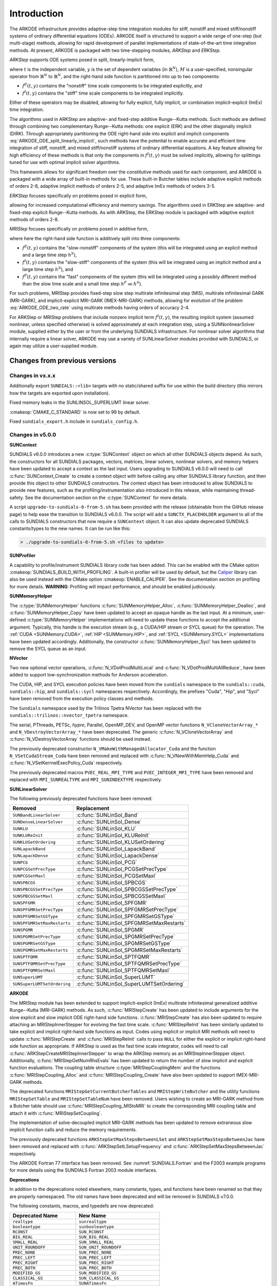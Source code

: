 .. ----------------------------------------------------------------
   Programmer(s): Daniel R. Reynolds @ SMU
   ----------------------------------------------------------------
   SUNDIALS Copyright Start
   Copyright (c) 2002-2021, Lawrence Livermore National Security
   and Southern Methodist University.
   All rights reserved.

   See the top-level LICENSE and NOTICE files for details.

   SPDX-License-Identifier: BSD-3-Clause
   SUNDIALS Copyright End
   ----------------------------------------------------------------

.. _ARKODE.Introduction:

************
Introduction
************

The ARKODE infrastructure provides adaptive-step time integration
modules for stiff, nonstiff and mixed stiff/nonstiff systems of
ordinary differential equations (ODEs).  ARKODE itself is structured
to support a wide range of one-step (but multi-stage) methods,
allowing for rapid development of parallel implementations of
state-of-the-art time integration methods.  At present, ARKODE is
packaged with two time-stepping modules, *ARKStep* and *ERKStep*.


*ARKStep* supports ODE systems posed in split, linearly-implicit form,

.. math::
   M(t)\, \dot{y} = f^E(t,y) + f^I(t,y),  \qquad y(t_0) = y_0,
   :label: ARKODE_ODE_split_linearly_implicit

where :math:`t` is the independent variable, :math:`y` is the set of
dependent variables (in :math:`\mathbb{R}^N`), :math:`M` is a
user-specified, nonsingular operator from :math:`\mathbb{R}^N` to
:math:`\mathbb{R}^N`, and the right-hand side function is partitioned
into up to two components:

- :math:`f^E(t,y)` contains the "nonstiff" time scale components to be
  integrated explicitly, and
- :math:`f^I(t,y)`  contains the "stiff" time scale components to be
  integrated implicitly.

Either of these operators may be disabled, allowing for fully
explicit, fully implicit, or combination implicit-explicit (ImEx) time
integration.

The algorithms used in ARKStep are adaptive- and fixed-step additive
Runge--Kutta methods. Such methods are defined through combining two
complementary Runge--Kutta methods: one explicit (ERK) and the other
diagonally implicit (DIRK).  Through appropriately partitioning the
ODE right-hand side into explicit and implicit components
:eq:`ARKODE_ODE_split_linearly_implicit`, such methods have the potential to
enable accurate and efficient time integration of stiff, nonstiff, and
mixed stiff/nonstiff systems of ordinary differential equations.  A
key feature allowing for high efficiency of these methods is that only
the components in :math:`f^I(t,y)` must be solved implicitly, allowing
for splittings tuned for use with optimal implicit solver algorithms.

This framework allows for significant freedom over the constitutive
methods used for each component, and ARKODE is packaged with a wide
array of built-in methods for use.  These built-in Butcher tables
include adaptive explicit methods of orders 2-8, adaptive implicit
methods of orders 2-5, and adaptive ImEx methods of orders 3-5.


*ERKStep* focuses specifically on problems posed in explicit form,

.. math::
   \dot{y} = f(t,y),  \qquad y(t_0) = y_0.
   :label: ARKODE_ODE_explicit

allowing for increased computational efficiency and memory savings.
The algorithms used in ERKStep are adaptive- and fixed-step explicit
Runge--Kutta methods.   As with ARKStep, the ERKStep module is packaged
with adaptive explicit methods of orders 2-8.


*MRIStep* focuses specifically on problems posed in additive form,

.. math::
   \dot{y} = f^E(t,y) + f^I(t,y) + f^F(t,y), \qquad y(t_0) = y_0.
   :label: ARKODE_ODE_two_rate

where here the right-hand side function is additively split into three
components:

* :math:`f^E(t,y)` contains the "slow-nonstiff" components of the system
  (this will be integrated using an explicit method and a large time step
  :math:`h^S`),

* :math:`f^I(t,y)` contains the "slow-stiff" components of the system
  (this will be integrated using an implicit method and a large time step
  :math:`h^S`), and

* :math:`f^F(t,y)` contains the "fast" components of the system (this will be
  integrated using a possibly different method than the slow time scale and a
  small time step :math:`h^F \ll h^S`).

For such problems, MRIStep provides fixed-step slow step multirate infinitesimal
step (MIS), multirate infinitesimal GARK (MRI-GARK), and implicit-explicit
MRI-GARK (IMEX-MRI-GARK) methods, allowing for evolution of the problem
:eq:`ARKODE_ODE_two_rate` using multirate methods having orders of accuracy 2-4.

For ARKStep or MRIStep problems that include nonzero implicit term
:math:`f^I(t,y)`, the resulting implicit system (assumed nonlinear, unless
specified otherwise) is solved approximately at each integration step, using a
SUNNonlinearSolver module, supplied either by the user or from the underlying
SUNDIALS infrastructure.  For nonlinear solver algorithms that internally
require a linear solver, ARKODE may use a variety of SUNLinearSolver modules
provided with SUNDIALS, or again may utilize a user-supplied module.



Changes from previous versions
==============================

Changes in vx.x.x
-----------------

Additionally export ``SUNDIALS::<lib>`` targets with no static/shared suffix for
use within the build directory (this mirrors how the targets are exported upon
installation).

Fixed memory leaks in the SUNLINSOL_SUPERLUMT linear solver.

:cmakeop:`CMAKE_C_STANDARD` is now set to 99 by default.

Fixed ``sundials_export.h`` include in ``sundials_config.h``.

Changes in v5.0.0
-----------------

**SUNContext**

SUNDIALS v6.0.0 introduces a new :c:type:`SUNContext` object on which all other
SUNDIALS objects depend. As such, the constructors for all SUNDIALS packages,
vectors, matrices, linear solvers, nonlinear solvers, and memory helpers have
been updated to accept a context as the last input. Users upgrading to SUNDIALS
v6.0.0 will need to call :c:func:`SUNContext_Create` to create a context object
with before calling any other SUNDIALS library function, and then provide this
object to other SUNDIALS constructors. The context object has been introduced to
allow SUNDIALS to provide new features, such as the profiling/instrumentation
also introduced in this release, while maintaining thread-safety. See the
documentation section on the :c:type:`SUNContext` for more details.

A script ``upgrade-to-sundials-6-from-5.sh`` has been provided with the release
(obtainable from the GitHub release page) to help ease the transition to
SUNDIALS v6.0.0. The script will add a ``SUNCTX_PLACEHOLDER`` argument to all of
the calls to SUNDIALS constructors that now require a ``SUNContext`` object. It
can also update deprecated SUNDIALS constants/types to the new names. It can be
run like this:

.. code-block::

   > ./upgrade-to-sundials-6-from-5.sh <files to update>

**SUNProfiler**

A capability to profile/instrument SUNDIALS library code has been added. This
can be enabled with the CMake option :cmakeop:`SUNDIALS_BUILD_WITH_PROFILING`. A
built-in profiler will be used by default, but the `Caliper
<https://github.com/LLNL/Caliper>`_ library can also be used instead with the
CMake option :cmakeop:`ENABLE_CALIPER`. See the documentation section on
profiling for more details.  **WARNING**: Profiling will impact performance, and
should be enabled judiciously.

**SUNMemoryHelper**

The :c:type:`SUNMemoryHelper` functions :c:func:`SUNMemoryHelper_Alloc`,
:c:func:`SUNMemoryHelper_Dealloc`, and :c:func:`SUNMemoryHelper_Copy` have been
updated to accept an opaque handle as the last input. At a minimum, user-defined
:c:type:`SUNMemoryHelper` implementations will need to update these functions to
accept the additional argument. Typically, this handle is the execution stream
(e.g., a CUDA/HIP stream or SYCL queue) for the operation. The :ref:`CUDA
<SUNMemory.CUDA>`, :ref:`HIP <SUNMemory.HIP>`, and :ref:`SYCL <SUNMemory.SYCL>`
implementations have been updated accordingly. Additionally, the constructor
:c:func:`SUNMemoryHelper_Sycl` has been updated to remove the SYCL queue as an
input.

**NVector**

Two new optional vector operations, :c:func:`N_VDotProdMultiLocal` and
:c:func:`N_VDotProdMultiAllReduce`, have been added to support
low-synchronization methods for Anderson acceleration.

The CUDA, HIP, and SYCL execution policies have been moved from the ``sundials``
namespace to the ``sundials::cuda``, ``sundials::hip``, and ``sundials::sycl``
namespaces respectively. Accordingly, the prefixes "Cuda", "Hip", and "Sycl"
have been removed from the execution policy classes and methods.

The ``Sundials`` namespace used by the Trilinos Tpetra NVector has been replaced
with the ``sundials::trilinos::nvector_tpetra`` namespace.

The serial, PThreads, PETSc, *hypre*, Parallel, OpenMP_DEV, and OpenMP vector
functions ``N_VCloneVectorArray_*`` and ``N_VDestroyVectorArray_*`` have been
deprecated. The generic :c:func:`N_VCloneVectorArray` and
:c:func:`N_VDestroyVectorArray` functions should be used instead.

The previously deprecated constructor ``N_VMakeWithManagedAllocator_Cuda`` and
the function ``N_VSetCudaStream_Cuda`` have been removed and replaced with
:c:func:`N_VNewWithMemHelp_Cuda` and :c:func:`N_VSetKerrnelExecPolicy_Cuda`
respectively.

The previously deprecated macros ``PVEC_REAL_MPI_TYPE`` and
``PVEC_INTEGER_MPI_TYPE`` have been removed and replaced with
``MPI_SUNREALTYPE`` and ``MPI_SUNINDEXTYPE`` respectively.

**SUNLinearSolver**

The following previously deprecated functions have been removed:

+-----------------------------+------------------------------------------+
| Removed                     | Replacement                              |
+=============================+==========================================+
| ``SUNBandLinearSolver``     | :c:func:`SUNLinSol_Band`                 |
+-----------------------------+------------------------------------------+
| ``SUNDenseLinearSolver``    | :c:func:`SUNLinSol_Dense`                |
+-----------------------------+------------------------------------------+
| ``SUNKLU``                  | :c:func:`SUNLinSol_KLU`                  |
+-----------------------------+------------------------------------------+
| ``SUNKLUReInit``            | :c:func:`SUNLinSol_KLUReInit`            |
+-----------------------------+------------------------------------------+
| ``SUNKLUSetOrdering``       | :c:func:`SUNLinSol_KLUSetOrdering`       |
+-----------------------------+------------------------------------------+
| ``SUNLapackBand``           | :c:func:`SUNLinSol_LapackBand`           |
+-----------------------------+------------------------------------------+
| ``SUNLapackDense``          | :c:func:`SUNLinSol_LapackDense`          |
+-----------------------------+------------------------------------------+
| ``SUNPCG``                  | :c:func:`SUNLinSol_PCG`                  |
+-----------------------------+------------------------------------------+
| ``SUNPCGSetPrecType``       | :c:func:`SUNLinSol_PCGSetPrecType`       |
+-----------------------------+------------------------------------------+
| ``SUNPCGSetMaxl``           | :c:func:`SUNLinSol_PCGSetMaxl`           |
+-----------------------------+------------------------------------------+
| ``SUNSPBCGS``               | :c:func:`SUNLinSol_SPBCGS`               |
+-----------------------------+------------------------------------------+
| ``SUNSPBCGSSetPrecType``    | :c:func:`SUNLinSol_SPBCGSSetPrecType`    |
+-----------------------------+------------------------------------------+
| ``SUNSPBCGSSetMaxl``        | :c:func:`SUNLinSol_SPBCGSSetMaxl`        |
+-----------------------------+------------------------------------------+
| ``SUNSPFGMR``               | :c:func:`SUNLinSol_SPFGMR`               |
+-----------------------------+------------------------------------------+
| ``SUNSPFGMRSetPrecType``    | :c:func:`SUNLinSol_SPFGMRSetPrecType`    |
+-----------------------------+------------------------------------------+
| ``SUNSPFGMRSetGSType``      | :c:func:`SUNLinSol_SPFGMRSetGSType`      |
+-----------------------------+------------------------------------------+
| ``SUNSPFGMRSetMaxRestarts`` | :c:func:`SUNLinSol_SPFGMRSetMaxRestarts` |
+-----------------------------+------------------------------------------+
| ``SUNSPGMR``                | :c:func:`SUNLinSol_SPGMR`                |
+-----------------------------+------------------------------------------+
| ``SUNSPGMRSetPrecType``     | :c:func:`SUNLinSol_SPGMRSetPrecType`     |
+-----------------------------+------------------------------------------+
| ``SUNSPGMRSetGSType``       | :c:func:`SUNLinSol_SPGMRSetGSType`       |
+-----------------------------+------------------------------------------+
| ``SUNSPGMRSetMaxRestarts``  | :c:func:`SUNLinSol_SPGMRSetMaxRestarts`  |
+-----------------------------+------------------------------------------+
| ``SUNSPTFQMR``              | :c:func:`SUNLinSol_SPTFQMR`              |
+-----------------------------+------------------------------------------+
| ``SUNSPTFQMRSetPrecType``   | :c:func:`SUNLinSol_SPTFQMRSetPrecType`   |
+-----------------------------+------------------------------------------+
| ``SUNSPTFQMRSetMaxl``       | :c:func:`SUNLinSol_SPTFQMRSetMaxl`       |
+-----------------------------+------------------------------------------+
| ``SUNSuperLUMT``            | :c:func:`SUNLinSol_SuperLUMT`            |
+-----------------------------+------------------------------------------+
| ``SUNSuperLUMTSetOrdering`` | :c:func:`SUNLinSol_SuperLUMTSetOrdering` |
+-----------------------------+------------------------------------------+

**ARKODE**

The MRIStep module has been extended to support implicit-explicit (ImEx)
multirate infinitesimal generalized additive Runge--Kutta (MRI-GARK) methods. As
such, :c:func:`MRIStepCreate` has been updated to include arguments for the slow
explicit and slow implicit ODE right-hand side functions.
:c:func:`MRIStepCreate` has also been updated to require attaching an
MRIStepInnerStepper for evolving the fast time scale. :c:func:`MRIStepReInit`
has been similarly updated to take explicit and implicit right-hand side
functions as input. Codes using explicit or implicit MRI methods will need to
update :c:func:`MRIStepCreate` and :c:func:`MRIStepReInit` calls to pass
``NULL`` for either the explicit or implicit right-hand side function as
appropriate. If ARKStep is used as the fast time scale integrator, codes will
need to call :c:func:`ARKStepCreateMRIStepInnerStepper` to wrap the ARKStep
memory as an MRIStepInnerStepper object. Additionally,
:c:func:`MRIStepGetNumRhsEvals` has been updated to return the number of slow
implicit and explicit function evaluations. The coupling table structure
:c:type:`MRIStepCouplingMem` and the functions :c:func:`MRIStepCoupling_Alloc`
and :c:func:`MRIStepCoupling_Create` have also been updated to support
IMEX-MRI-GARK methods.

The deprecated functions ``MRIStepGetCurrentButcherTables`` and
``MRIStepWriteButcher`` and the utility functions ``MRIStepSetTable`` and
``MRIStepSetTableNum`` have been removed. Users wishing to create an MRI-GARK
method from a Butcher table should use :c:func:`MRIStepCoupling_MIStoMRI` to
create the corresponding MRI coupling table and attach it with
:c:func:`MRIStepSetCoupling`.

The implementation of solve-decoupled implicit MRI-GARK methods has been updated
to remove extraneous slow implicit function calls and reduce the memory
requirements.

The previously deprecated functions ``ARKStepSetMaxStepsBetweenLSet`` and
``ARKStepSetMaxStepsBetweenJac`` have been removed and replaced with
:c:func:`ARKStepSetLSetupFrequency` and :c:func:`ARKStepSetMaxStepsBetweenJac`
respectively.

The ARKODE Fortran 77 interface has been removed. See :numref:`SUNDIALS.Fortran`
and the F2003 example programs for more details using the SUNDIALS Fortran 2003
module interfaces.

**Deprecations**

In addition to the deprecations noted elsewhere, many constants, types, and
functions have been renamed so that they are properly namespaced. The old names
have been deprecated and will be removed in SUNDIALS v7.0.0.

The following constants, macros, and typedefs are now deprecated:

+------------------------------+-------------------------------------+
| Deprecated Name              | New Name                            |
+==============================+=====================================+
| ``realtype``                 | ``sunrealtype``                     |
+------------------------------+-------------------------------------+
| ``booleantype``              | ``sunbooleantype``                  |
+------------------------------+-------------------------------------+
| ``RCONST``                   | ``SUN_RCONST``                      |
+------------------------------+-------------------------------------+
| ``BIG_REAL``                 | ``SUN_BIG_REAL``                    |
+------------------------------+-------------------------------------+
| ``SMALL_REAL``               | ``SUN_SMALL_REAL``                  |
+------------------------------+-------------------------------------+
| ``UNIT_ROUNDOFF``            | ``SUN_UNIT_ROUNDOFF``               |
+------------------------------+-------------------------------------+
| ``PREC_NONE``                | ``SUN_PREC_NONE``                   |
+------------------------------+-------------------------------------+
| ``PREC_LEFT``                | ``SUN_PREC_LEFT``                   |
+------------------------------+-------------------------------------+
| ``PREC_RIGHT``               | ``SUN_PREC_RIGHT``                  |
+------------------------------+-------------------------------------+
| ``PREC_BOTH``                | ``SUN_PREC_BOTH``                   |
+------------------------------+-------------------------------------+
| ``MODIFIED_GS``              | ``SUN_MODIFIED_GS``                 |
+------------------------------+-------------------------------------+
| ``CLASSICAL_GS``             | ``SUN_CLASSICAL_GS``                |
+------------------------------+-------------------------------------+
| ``ATimesFn``                 | ``SUNATimesFn``                     |
+------------------------------+-------------------------------------+
| ``PSetupFn``                 | ``SUNPSetupFn``                     |
+------------------------------+-------------------------------------+
| ``PSolveFn``                 | ``SUNPSolveFn``                     |
+------------------------------+-------------------------------------+
| ``DlsMat``                   | ``SUNDlsMat``                       |
+------------------------------+-------------------------------------+
| ``DENSE_COL``                | ``SUNDLS_DENSE_COL``                |
+------------------------------+-------------------------------------+
| ``DENSE_ELEM``               | ``SUNDLS_DENSE_ELEM``               |
+------------------------------+-------------------------------------+
| ``BAND_COL``                 | ``SUNDLS_BAND_COL``                 |
+------------------------------+-------------------------------------+
| ``BAND_COL_ELEM``            | ``SUNDLS_BAND_COL_ELEM``            |
+------------------------------+-------------------------------------+
| ``BAND_ELEM``                | ``SUNDLS_BAND_ELEM``                |
+------------------------------+-------------------------------------+
| ``SDIRK_2_1_2``              | ``ARKODE_SDIRK_2_1_2``              |
+------------------------------+-------------------------------------+
| ``BILLINGTON_3_3_2``         | ``ARKODE_BILLINGTON_3_3_2``         |
+------------------------------+-------------------------------------+
| ``TRBDF2_3_3_2``             | ``ARKODE_TRBDF2_3_3_2``             |
+------------------------------+-------------------------------------+
| ``KVAERNO_4_2_3``            | ``ARKODE_KVAERNO_4_2_3``            |
+------------------------------+-------------------------------------+
| ``ARK324L2SA_DIRK_4_2_3``    | ``ARKODE_ARK324L2SA_DIRK_4_2_3``    |
+------------------------------+-------------------------------------+
| ``CASH_5_2_4``               | ``ARKODE_CASH_5_2_4``               |
+------------------------------+-------------------------------------+
| ``CASH_5_3_4``               | ``ARKODE_CASH_5_3_4``               |
+------------------------------+-------------------------------------+
| ``SDIRK_5_3_4``              | ``ARKODE_SDIRK_5_3_4``              |
+------------------------------+-------------------------------------+
| ``KVAERNO_5_3_4``            | ``ARKODE_KVAERNO_5_3_4``            |
+------------------------------+-------------------------------------+
| ``ARK436L2SA_DIRK_6_3_4``    | ``ARKODE_ARK436L2SA_DIRK_6_3_4``    |
+------------------------------+-------------------------------------+
| ``KVAERNO_7_4_5``            | ``ARKODE_KVAERNO_7_4_5``            |
+------------------------------+-------------------------------------+
| ``ARK548L2SA_DIRK_8_4_5``    | ``ARKODE_ARK548L2SA_DIRK_8_4_5``    |
+------------------------------+-------------------------------------+
| ``ARK437L2SA_DIRK_7_3_4``    | ``ARKODE_ARK437L2SA_DIRK_7_3_4``    |
+------------------------------+-------------------------------------+
| ``ARK548L2SAb_DIRK_8_4_5``   | ``ARKODE_ARK548L2SAb_DIRK_8_4_5``   |
+------------------------------+-------------------------------------+
| ``MIN_DIRK_NUM``             | ``ARKODE_MIN_DIRK_NUM``             |
+------------------------------+-------------------------------------+
| ``MAX_DIRK_NUM``             | ``ARKODE_MAX_DIRK_NUM``             |
+------------------------------+-------------------------------------+
| ``MIS_KW3``                  | ``ARKODE_MIS_KW3``                  |
+------------------------------+-------------------------------------+
| ``MRI_GARK_ERK33a``          | ``ARKODE_MRI_GARK_ERK33a``          |
+------------------------------+-------------------------------------+
| ``MRI_GARK_ERK45a``          | ``ARKODE_MRI_GARK_ERK45a``          |
+------------------------------+-------------------------------------+
| ``MRI_GARK_IRK21a``          | ``ARKODE_MRI_GARK_IRK21a``          |
+------------------------------+-------------------------------------+
| ``MRI_GARK_ESDIRK34a``       | ``ARKODE_MRI_GARK_ESDIRK34a``       |
+------------------------------+-------------------------------------+
| ``MRI_GARK_ESDIRK46a``       | ``ARKODE_MRI_GARK_ESDIRK46a``       |
+------------------------------+-------------------------------------+
| ``IMEX_MRI_GARK3a``          | ``ARKODE_IMEX_MRI_GARK3a``          |
+------------------------------+-------------------------------------+
| ``IMEX_MRI_GARK3b``          | ``ARKODE_IMEX_MRI_GARK3b``          |
+------------------------------+-------------------------------------+
| ``IMEX_MRI_GARK4``           | ``ARKODE_IMEX_MRI_GARK4``           |
+------------------------------+-------------------------------------+
| ``MIN_MRI_NUM``              | ``ARKODE_MIN_MRI_NUM``              |
+------------------------------+-------------------------------------+
| ``MAX_MRI_NUM``              | ``ARKODE_MAX_MRI_NUM``              |
+------------------------------+-------------------------------------+
| ``DEFAULT_MRI_TABLE_3``      | ``MRISTEP_DEFAULT_TABLE_3``         |
+------------------------------+-------------------------------------+
| ``DEFAULT_EXPL_MRI_TABLE_3`` | ``MRISTEP_DEFAULT_EXPL_TABLE_3``    |
+------------------------------+-------------------------------------+
| ``DEFAULT_EXPL_MRI_TABLE_4`` | ``MRISTEP_DEFAULT_EXPL_TABLE_4``    |
+------------------------------+-------------------------------------+
| ``DEFAULT_IMPL_SD_TABLE_2``  | ``MRISTEP_DEFAULT_IMPL_SD_TABLE_2`` |
+------------------------------+-------------------------------------+
| ``DEFAULT_IMPL_SD_TABLE_3``  | ``MRISTEP_DEFAULT_IMPL_SD_TABLE_3`` |
+------------------------------+-------------------------------------+
| ``DEFAULT_IMPL_SD_TABLE_4``  | ``MRISTEP_DEFAULT_IMPL_SD_TABLE_4`` |
+------------------------------+-------------------------------------+
| ``DEFAULT_IMEX_SD_TABLE_3``  | ``MRISTEP_DEFAULT_IMEX_SD_TABLE_3`` |
+------------------------------+-------------------------------------+
| ``DEFAULT_IMEX_SD_TABLE_4``  | ``MRISTEP_DEFAULT_IMEX_SD_TABLE_4`` |
+------------------------------+-------------------------------------+
| ``HEUN_EULER_2_1_2``         | ``ARKODE_HEUN_EULER_2_1_2``         |
+------------------------------+-------------------------------------+
| ``BOGACKI_SHAMPINE_4_2_3``   | ``ARKODE_BOGACKI_SHAMPINE_4_2_3``   |
+------------------------------+-------------------------------------+
| ``ARK324L2SA_ERK_4_2_3``     | ``ARKODE_ARK324L2SA_ERK_4_2_3``     |
+------------------------------+-------------------------------------+
| ``ZONNEVELD_5_3_4``          | ``ARKODE_ZONNEVELD_5_3_4``          |
+------------------------------+-------------------------------------+
| ``ARK436L2SA_ERK_6_3_4``     | ``ARKODE_ARK436L2SA_ERK_6_3_4``     |
+------------------------------+-------------------------------------+
| ``SAYFY_ABURUB_6_3_4``       | ``ARKODE_SAYFY_ABURUB_6_3_4``       |
+------------------------------+-------------------------------------+
| ``CASH_KARP_6_4_5``          | ``ARKODE_CASH_KARP_6_4_5``          |
+------------------------------+-------------------------------------+
| ``FEHLBERG_6_4_5``           | ``ARKODE_FEHLBERG_6_4_5``           |
+------------------------------+-------------------------------------+
| ``DORMAND_PRINCE_7_4_5``     | ``ARKODE_DORMAND_PRINCE_7_4_5``     |
+------------------------------+-------------------------------------+
| ``ARK548L2SA_ERK_8_4_5``     | ``ARKODE_ARK548L2SA_ERK_8_4_5``     |
+------------------------------+-------------------------------------+
| ``VERNER_8_5_6``             | ``ARKODE_VERNER_8_5_6``             |
+------------------------------+-------------------------------------+
| ``FEHLBERG_13_7_8``          | ``ARKODE_FEHLBERG_13_7_8``          |
+------------------------------+-------------------------------------+
| ``KNOTH_WOLKE_3_3``          | ``ARKODE_KNOTH_WOLKE_3_3``          |
+------------------------------+-------------------------------------+
| ``ARK437L2SA_ERK_7_3_4``     | ``ARKODE_ARK437L2SA_ERK_7_3_4``     |
+------------------------------+-------------------------------------+
| ``ARK548L2SAb_ERK_8_4_5``    | ``ARKODE_ARK548L2SAb_ERK_8_4_5``    |
+------------------------------+-------------------------------------+
| ``MIN_ERK_NUM``              | ``ARKODE_MIN_ERK_NUM``              |
+------------------------------+-------------------------------------+
| ``MAX_ERK_NUM``              | ``ARKODE_MAX_ERK_NUM``              |
+------------------------------+-------------------------------------+
| ``DEFAULT_ERK_2``            | ``ARKSTEP_DEFAULT_ERK_2``           |
+------------------------------+-------------------------------------+
| ``DEFAULT_ERK_3``            | ``ARKSTEP_DEFAULT_ERK_3``           |
+------------------------------+-------------------------------------+
| ``DEFAULT_ERK_4``            | ``ARKSTEP_DEFAULT_ERK_4``           |
+------------------------------+-------------------------------------+
| ``DEFAULT_ERK_5``            | ``ARKSTEP_DEFAULT_ERK_5``           |
+------------------------------+-------------------------------------+
| ``DEFAULT_ERK_6``            | ``ARKSTEP_DEFAULT_ERK_6``           |
+------------------------------+-------------------------------------+
| ``DEFAULT_ERK_8``            | ``ARKSTEP_DEFAULT_ERK_8``           |
+------------------------------+-------------------------------------+
| ``DEFAULT_DIRK_2``           | ``ARKSTEP_DEFAULT_DIRK_2``          |
+------------------------------+-------------------------------------+
| ``DEFAULT_DIRK_3``           | ``ARKSTEP_DEFAULT_DIRK_3``          |
+------------------------------+-------------------------------------+
| ``DEFAULT_DIRK_4``           | ``ARKSTEP_DEFAULT_DIRK_4``          |
+------------------------------+-------------------------------------+
| ``DEFAULT_DIRK_5``           | ``ARKSTEP_DEFAULT_DIRK_5``          |
+------------------------------+-------------------------------------+
| ``DEFAULT_ARK_ETABLE_3``     | ``ARKSTEP_DEFAULT_ARK_ETABLE_3``    |
+------------------------------+-------------------------------------+
| ``DEFAULT_ARK_ETABLE_4``     | ``ARKSTEP_DEFAULT_ARK_ETABLE_4``    |
+------------------------------+-------------------------------------+
| ``DEFAULT_ARK_ETABLE_5``     | ``ARKSTEP_DEFAULT_ARK_ETABLE_4``    |
+------------------------------+-------------------------------------+
| ``DEFAULT_ARK_ITABLE_3``     | ``ARKSTEP_DEFAULT_ARK_ITABLE_3``    |
+------------------------------+-------------------------------------+
| ``DEFAULT_ARK_ITABLE_4``     | ``ARKSTEP_DEFAULT_ARK_ITABLE_4``    |
+------------------------------+-------------------------------------+
| ``DEFAULT_ARK_ITABLE_5``     | ``ARKSTEP_DEFAULT_ARK_ITABLE_5``    |
+------------------------------+-------------------------------------+
| ``DEFAULT_ERK_2``            | ``ERKSTEP_DEFAULT_2``               |
+------------------------------+-------------------------------------+
| ``DEFAULT_ERK_3``            | ``ERKSTEP_DEFAULT_3``               |
+------------------------------+-------------------------------------+
| ``DEFAULT_ERK_4``            | ``ERKSTEP_DEFAULT_4``               |
+------------------------------+-------------------------------------+
| ``DEFAULT_ERK_5``            | ``ERKSTEP_DEFAULT_5``               |
+------------------------------+-------------------------------------+
| ``DEFAULT_ERK_6``            | ``ERKSTEP_DEFAULT_6``               |
+------------------------------+-------------------------------------+
| ``DEFAULT_ERK_8``            | ``ERKSTEP_DEFAULT_8``               |
+------------------------------+-------------------------------------+

In addition, the following functions are now deprecated (compile-time warnings
will be thrown if supported by the compiler):

+---------------------------------+--------------------------------+
| Deprecated Name                 | New Name                       |
+=================================+================================+
| ``DenseGETRF``                  | ``SUNDlsMat_DenseGETRF``       |
+---------------------------------+--------------------------------+
| ``DenseGETRS``                  | ``SUNDlsMat_DenseGETRS``       |
+---------------------------------+--------------------------------+
| ``denseGETRF``                  | ``SUNDlsMat_denseGETRF``       |
+---------------------------------+--------------------------------+
| ``denseGETRS``                  | ``SUNDlsMat_denseGETRS``       |
+---------------------------------+--------------------------------+
| ``DensePOTRF``                  | ``SUNDlsMat_DensePOTRF``       |
+---------------------------------+--------------------------------+
| ``DensePOTRS``                  | ``SUNDlsMat_DensePOTRS``       |
+---------------------------------+--------------------------------+
| ``densePOTRF``                  | ``SUNDlsMat_densePOTRF``       |
+---------------------------------+--------------------------------+
| ``densePOTRS``                  | ``SUNDlsMat_densePOTRS``       |
+---------------------------------+--------------------------------+
| ``DenseGEQRF``                  | ``SUNDlsMat_DenseGEQRF``       |
+---------------------------------+--------------------------------+
| ``DenseORMQR``                  | ``SUNDlsMat_DenseORMQR``       |
+---------------------------------+--------------------------------+
| ``denseGEQRF``                  | ``SUNDlsMat_denseGEQRF``       |
+---------------------------------+--------------------------------+
| ``denseORMQR``                  | ``SUNDlsMat_denseORMQR``       |
+---------------------------------+--------------------------------+
| ``DenseCopy``                   | ``SUNDlsMat_DenseCopy``        |
+---------------------------------+--------------------------------+
| ``denseCopy``                   | ``SUNDlsMat_denseCopy``        |
+---------------------------------+--------------------------------+
| ``DenseScale``                  | ``SUNDlsMat_DenseScale``       |
+---------------------------------+--------------------------------+
| ``denseScale``                  | ``SUNDlsMat_denseScale``       |
+---------------------------------+--------------------------------+
| ``denseAddIdentity``            | ``SUNDlsMat_denseAddIdentity`` |
+---------------------------------+--------------------------------+
| ``DenseMatvec``                 | ``SUNDlsMat_DenseMatvec``      |
+---------------------------------+--------------------------------+
| ``denseMatvec``                 | ``SUNDlsMat_denseMatvec``      |
+---------------------------------+--------------------------------+
| ``BandGBTRF``                   | ``SUNDlsMat_BandGBTRF``        |
+---------------------------------+--------------------------------+
| ``bandGBTRF``                   | ``SUNDlsMat_bandGBTRF``        |
+---------------------------------+--------------------------------+
| ``BandGBTRS``                   | ``SUNDlsMat_BandGBTRS``        |
+---------------------------------+--------------------------------+
| ``bandGBTRS``                   | ``SUNDlsMat_bandGBTRS``        |
+---------------------------------+--------------------------------+
| ``BandCopy``                    | ``SUNDlsMat_BandCopy``         |
+---------------------------------+--------------------------------+
| ``bandCopy``                    | ``SUNDlsMat_bandCopy``         |
+---------------------------------+--------------------------------+
| ``BandScale``                   | ``SUNDlsMat_BandScale``        |
+---------------------------------+--------------------------------+
| ``bandScale``                   | ``SUNDlsMat_bandScale``        |
+---------------------------------+--------------------------------+
| ``bandAddIdentity``             | ``SUNDlsMat_bandAddIdentity``  |
+---------------------------------+--------------------------------+
| ``BandMatvec``                  | ``SUNDlsMat_BandMatvec``       |
+---------------------------------+--------------------------------+
| ``bandMatvec``                  | ``SUNDlsMat_bandMatvec``       |
+---------------------------------+--------------------------------+
| ``ModifiedGS``                  | ``SUNModifiedGS``              |
+---------------------------------+--------------------------------+
| ``ClassicalGS``                 | ``SUNClassicalGS``             |
+---------------------------------+--------------------------------+
| ``QRfact``                      | ``SUNQRFact``                  |
+---------------------------------+--------------------------------+
| ``QRsol``                       | ``SUNQRsol``                   |
+---------------------------------+--------------------------------+
| ``DlsMat_NewDenseMat``          | ``SUNDlsMat_NewDenseMat``      |
+---------------------------------+--------------------------------+
| ``DlsMat_NewBandMat``           | ``SUNDlsMat_NewBandMat``       |
+---------------------------------+--------------------------------+
| ``DestroyMat``                  | ``SUNDlsMat_DestroyMat``       |
+---------------------------------+--------------------------------+
| ``NewIntArray``                 | ``SUNDlsMat_NewIntArray``      |
+---------------------------------+--------------------------------+
| ``NewIndexArray``               | ``SUNDlsMat_NewIndexArray``    |
+---------------------------------+--------------------------------+
| ``NewRealArray``                | ``SUNDlsMat_NewRealArray``     |
+---------------------------------+--------------------------------+
| ``DestroyArray``                | ``SUNDlsMat_DestroyArray``     |
+---------------------------------+--------------------------------+
| ``AddIdentity``                 | ``SUNDlsMat_AddIdentity``      |
+---------------------------------+--------------------------------+
| ``SetToZero``                   | ``SUNDlsMat_SetToZero``        |
+---------------------------------+--------------------------------+
| ``PrintMat``                    | ``SUNDlsMat_PrintMat``         |
+---------------------------------+--------------------------------+
| ``newDenseMat``                 | ``SUNDlsMat_newDenseMat``      |
+---------------------------------+--------------------------------+
| ``newBandMat``                  | ``SUNDlsMat_newBandMat``       |
+---------------------------------+--------------------------------+
| ``destroyMat``                  | ``SUNDlsMat_destroyMat``       |
+---------------------------------+--------------------------------+
| ``newIntArray``                 | ``SUNDlsMat_newIntArray``      |
+---------------------------------+--------------------------------+
| ``newIndexArray``               | ``SUNDlsMat_newIndexArray``    |
+---------------------------------+--------------------------------+
| ``newRealArray``                | ``SUNDlsMat_newRealArray``     |
+---------------------------------+--------------------------------+
| ``destroyArray``                | ``SUNDlsMat_destroyArray``     |
+---------------------------------+--------------------------------+

In addition, the entire ``sundials_lapack.h`` header file is now deprecated for
removal in SUNDIALS v7.0.0. Note, this header file is not needed to use the
SUNDIALS LAPACK linear solvers.

Changes in v4.8.0
-----------------

The RAJA NVECTOR implementation has been updated to support the SYCL backend
in addition to the CUDA and HIP backend. Users can choose the backend when
configuring SUNDIALS by using the ``SUNDIALS_RAJA_BACKENDS`` CMake variable.
This module remains experimental and is subject to change from version to
version.

A new SUNMatrix and SUNLinearSolver implementation were added to interface with
the Intel oneAPI Math Kernel Library (oneMKL). Both the matrix and the linear
solver support general dense linear systems as well as block diagonal linear
systems. See :numref:`SUNLinSol.OneMklDense` for more details. This module is
experimental and is subject to change from version to version.

Added a new *optional* function to the SUNLinearSolver API,
:c:func:`SUNLinSolSetZeroGuess`, to indicate that the next call to
:c:func:`SUNLinSolSolve` will be made with a zero initial guess. SUNLinearSolver
implementations that do not use the :c:func:`SUNLinSolNewEmpty` constructor
will, at a minimum, need set the ``setzeroguess`` function pointer in the linear
solver ``ops`` structure to ``NULL``. The SUNDIALS iterative linear solver
implementations have been updated to leverage this new set function to remove
one dot product per solve.

ARKODE now supports a new "matrix-embedded" SUNLinearSolver type.  This type
supports user-supplied SUNLinearSolver implementations that set up and solve
the specified linear system at each linear solve call.  Any matrix-related data
structures are held internally to the linear solver itself, and are not
provided by the SUNDIALS package.

Support for user-defined inner (fast) integrators has been to the MRIStep
module. See :numref:`ARKODE.Usage.MRIStep.CustomInnerStepper` for more information on providing
a user-defined integration method.

Added the functions :c:func:`ARKStepSetNlsRhsFn()` and
:c:func:`MRIStepSetNlsRhsFn()` to supply an alternative implicit right-hand side
function for use within nonlinear system function evaluations.

The installed SUNDIALSConfig.cmake file now supports the ``COMPONENTS`` option
to ``find_package``. The exported targets no longer have IMPORTED_GLOBAL set.

A bug was fixed in :c:func:`SUNMatCopyOps` where the matrix-vector product setup
function pointer was not copied.

A bug was fixed in the SPBCGS and SPTFQMR solvers for the case where a non-zero
initial guess and a solution scaling vector are provided. This fix only impacts
codes using SPBCGS or SPTFQMR as standalone solvers as all SUNDIALS packages
utilize a zero initial guess.

A bug was fixed in the ARKODE stepper modules where the stop time may be passed
after resetting the integrator.


Changes in v4.7.0
-----------------

A new NVECTOR implementation based on the SYCL abstraction layer has been added
targeting Intel GPUs. At present the only SYCL compiler supported is the DPC++
(Intel oneAPI) compiler. See :numref:`NVectors.SYCL` for more details. This module
is considered experimental and is subject to major changes even in minor
releases.

A new SUNMatrix and SUNLinearSolver implementation were added to interface
with the MAGMA linear algebra library. Both the matrix and the linear solver
support general dense linear systems as well as block diagonal linear systems,
and both are targeted at GPUs (AMD or NVIDIA). See :numref:`SUNLinSol.MagmaDense`
for more details.

Changes in v4.6.1
-----------------

Fixed a bug in the SUNDIALS CMake which caused an error
if the CMAKE_CXX_STANDARD and SUNDIALS_RAJA_BACKENDS options
were not provided.

Fixed some compiler warnings when using the IBM XL compilers.

Changes in v4.6.0
-----------------

A new NVECTOR implementation based on the AMD ROCm HIP platform has been added.
This vector can target NVIDIA or AMD GPUs. See :numref:`NVectors.HIP` for more
details. This module is considered experimental and is subject to change from
version to version.

The RAJA NVECTOR implementation has been updated to support the HIP backend
in addition to the CUDA backend. Users can choose the backend when configuring
SUNDIALS by using the ``SUNDIALS_RAJA_BACKENDS`` CMake variable. This module
remains experimental and is subject to change from version to version.

A new optional operation, :c:func:`N_VGetDeviceArrayPointer`, was added to the
N_Vector API. This operation is useful for N_Vectors that utilize dual memory
spaces, e.g. the native SUNDIALS CUDA N_Vector.

The SUNMATRIX_CUSPARSE and SUNLINEARSOLVER_CUSOLVERSP_BATCHQR implementations
no longer require the SUNDIALS CUDA N_Vector. Instead, they require that the
vector utilized provides the :c:func:`N_VGetDeviceArrayPointer` operation, and
that the pointer returned by :c:func:`N_VGetDeviceArrayPointer` is a valid CUDA
device pointer.

Changes in v4.5.0
-----------------

Refactored the SUNDIALS build system. CMake 3.12.0 or newer is now required.
Users will likely see deprecation warnings, but otherwise the changes
should be fully backwards compatible for almost all users. SUNDIALS
now exports CMake targets and installs a SUNDIALSConfig.cmake file.

Added support for SuperLU DIST 6.3.0 or newer.

Changes in v4.4.0
-----------------

Added full support for time-dependent mass matrices in ARKStep, and expanded
existing non-identity mass matrix infrastructure to support use of the
fixed point nonlinear solver. Fixed bug for ERK method integration with
static mass matrices.

An interface between ARKStep and the XBraid multigrid reduction in time (MGRIT)
library :cite:p:`xbraid` has been added to enable parallel-in-time integration. See the
:numref:`ARKODE.Usage.ARKStep.XBraid` section for more information and the example
codes in ``examples/arkode/CXX_xbraid``. This interface required the addition of
three new N_Vector operations to exchange vector data between computational
nodes, see :c:func:`N_VBufSize()`, :c:func:`N_VBufPack()`, and
:c:func:`N_VBufUnpack()`.  These N_Vector operations are only used within the
XBraid interface and need not be implemented for any other context.

Updated the MRIStep time-stepping module in ARKODE to support
higher-order MRI-GARK methods :cite:p:`Sandu:19`, including methods that
involve solve-decoupled, diagonally-implicit treatment of the
slow time scale.

Added the functions :c:func:`ARKStepSetLSNormFactor()`,
:c:func:`ARKStepSetMassLSNormFactor()`, and :c:func:`MRIStepSetLSNormFactor()`
to specify the factor for converting between integrator tolerances (WRMS norm)
and linear solver tolerances (L2 norm) i.e.,
``tol_L2 = nrmfac * tol_WRMS``.

Added new reset functions :c:func:`ARKStepReset()`, :c:func:`ERKStepReset()`,
and :c:func:`MRIStepReset()` to reset the stepper time and state vector to
user-provided values for continuing the integration from that point while
retaining the integration history. These function complement the
reinitialization functions :c:func:`ARKStepReInit()`, :c:func:`ERKStepReInit()`,
and :c:func:`MRIStepReInit()` which reinitialize the stepper so that the problem
integration should resume as if started from scratch.

Added new functions :c:func:`ARKStepComputeState`,
:c:func:`ARKStepGetNonlinearSystemData`, :c:func:`MRIStepComputeState`, and
:c:func:`MRIStepGetNonlinearSystemData` which advanced users might find useful
if providing a custom :c:func:`SUNNonlinSolSysFn`.

The expected behavior of :c:func:`SUNNonlinSolGetNumIters()` and
:c:func:`SUNNonlinSolGetNumConvFails()` in the SUNNonlinearSolver API have been
updated to specify that they should return the number of nonlinear solver
iterations and convergence failures in the most recent solve respectively rather
than the cumulative number of iterations and failures across all solves
respectively. The API documentation and SUNDIALS provided SUNNonlinearSolver
implementations have been updated accordingly. As before, the cumulative number
of nonlinear iterations may be retrieved by calling
:c:func:`ARKStepGetNumNonlinSolvIters()`, the cumulative number of failures with
:c:func:`ARKStepGetNumNonlinSolvConvFails()`, or both with
:c:func:`ARKStepGetNonlinSolvStats()`.

A minor bug in checking the Jacobian evaluation frequency has been fixed. As a
result codes using using a non-default Jacobian update frequency through a call
to :c:func:`ARKStepSetMaxStepsBetweenJac()` will need to increase the provided
value by 1 to achieve the same behavior as before. Additionally, for greater
clarity the functions :c:func:`ARKStepSetMaxStepsBetweenLSet()` and
:c:func:`ARKStepSetMaxStepsBetweenJac()` have been deprecated and replaced with
:c:func:`ARKStepSetLSetupFrequency()` and :c:func:`ARKStepSetJacEvalFrequency()`
respectively.

The ``NVECTOR_RAJA`` module has been updated to mirror the ``NVECTOR_CUDA`` module.
Notably, the update adds managed memory support to the ``NVECTOR_RAJA`` module.
Users of the module will need to update any calls to the ``N_VMake_Raja`` function
because that signature was changed. This module remains experimental and is
subject to change from version to version.

The ``NVECTOR_TRILINOS`` module has been updated to work with Trilinos 12.18+.
This update changes the local ordinal type to always be an ``int``.

Added support for CUDA v11.


Changes in v4.3.0
-----------------

Fixed a bug in ARKODE where the prototypes for :c:func:`ERKStepSetMinReduction()`
and :c:func:`ARKStepSetMinReduction()` were not included in ``arkode_erkstep.h``
and ``arkode_arkstep.h`` respectively.

Fixed a bug where inequality constraint checking would need to be disabled and
then re-enabled to update the inequality constraint values after resizing a
problem. Resizing a problem will now disable constraints and a call to
:c:func:`ARKStepSetConstraints()` or :c:func:`ERKStepSetConstraints()` is
required to re-enable constraint checking for the new problem size.

Fixed a bug in the iterative linear solver modules where an error is not
returned if the Atimes function is ``NULL`` or, if preconditioning is enabled,
the PSolve function is ``NULL``.

Added the ability to control the CUDA kernel launch parameters for the
``NVECTOR_CUDA`` and ``SUNMATRIX_CUSPARSE`` modules. These modules remain
experimental and are subject to change from version to version.
In addition, the ``NVECTOR_CUDA`` kernels were rewritten to be more flexible.
Most users should see equivalent performance or some improvement, but a select
few may observe minor performance degradation with the default settings. Users
are encouraged to contact the SUNDIALS team about any perfomance changes
that they notice.

Added the optional function :c:func:`ARKStepSetJacTimesRhsFn()` to specify an
alternative implicit right-hand side function for computing Jacobian-vector
products with the internal difference quotient approximation.

Added new capabilities for monitoring the solve phase in the ``SUNNONLINSOL_NEWTON``
and ``SUNNONLINSOL_FIXEDPOINT`` modules, and the SUNDIALS iterative linear solver
modules. SUNDIALS must be built with the CMake option
``SUNDIALS_BUILD_WITH_MONITORING`` to use these capabilties.


Changes in v4.2.0
-----------------

Fixed a build system bug related to the Fortran 2003 interfaces when using the
IBM XL compiler. When building the Fortran 2003 interfaces with an XL compiler
it is recommended to set ``CMAKE_Fortran_COMPILER`` to ``f2003``, ``xlf2003``,
or ``xlf2003_r``.

Fixed a bug in how ARKODE interfaces with a user-supplied, iterative, unscaled linear solver.
In this case, ARKODE adjusts the linear solver tolerance in an attempt to account for the
lack of support for left/right scaling matrices.  Previously, ARKODE computed this scaling
factor using the error weight vector, ``ewt``; this fix changes that to the residual weight vector,
``rwt``, that can differ from ``ewt`` when solving problems with non-identity mass matrix.

Fixed a similar bug in how ARKODE interfaces with scaled linear solvers when solving problems
with non-identity mass matrices.  Here, the left scaling matrix should correspond with ``rwt``
and the right scaling matrix with ``ewt``; these were reversed but are now correct.

Fixed a bug where a non-default value for the maximum allowed growth factor
after the first step would be ignored.

The function :c:func:`ARKStepSetLinearSolutionScaling()` was added to
enable or disable the scaling applied to linear system solutions with
matrix-based linear solvers to account for a lagged value of :math:`\gamma` in
the linear system matrix e.g., :math:`M - \gamma J` or :math:`I - \gamma J`.
Scaling is enabled by default when using a matrix-based linear solver.

Added two new functions, :c:func:`ARKStepSetMinReduction()` and
:c:func:`ERKStepSetMinReduction()`, to change the minimum allowed step size
reduction factor after an error test failure.

Added a new ``SUNMatrix`` implementation, :numref:`SUNMatrix.cuSparse`, that interfaces
to the sparse matrix implementation from the NVIDIA cuSPARSE library. In addition,
the :numref:`SUNLinSol.cuSolverSp` ``SUNLinearSolver`` has been updated to
use this matrix, as such, users of this module will need to update their code.
These modules are still considered to be experimental, thus they are subject to
breaking changes even in minor releases.

Added a new "stiff" interpolation module, based on Lagrange polynomial interpolation,
that is accessible to each of the ARKStep, ERKStep and MRIStep time-stepping modules.
This module is designed to provide increased interpolation accuracy when integrating
stiff problems, as opposed to the ARKODE-standard Hermite interpolation module that
can suffer when the IVP right-hand side has large Lipschitz constant.  While the
Hermite module remains the default, the new Lagrange module may be enabled using one
of the routines :c:func:`ARKStepSetInterpolantType()`, :c:func:`ERKStepSetInterpolantType()`,
or :c:func:`MRIStepSetInterpolantType()`.  The serial example problem ``ark_brusselator.c``
has been converted to use this Lagrange interpolation module.  Created accompanying routines
:c:func:`ARKStepSetInterpolantDegree()`, :c:func:`ARKStepSetInterpolantDegree()` and
:c:func:`ARKStepSetInterpolantDegree()` to provide user control over these
interpolating polynomials.  While the routines :c:func:`ARKStepSetDenseOrder()`,
:c:func:`ARKStepSetDenseOrder()` and :c:func:`ARKStepSetDenseOrder()` still exist,
these have been deprecated and will be removed in a future release.



Changes in v4.1.0
-----------------

Fixed a build system bug related to finding LAPACK/BLAS.

Fixed a build system bug related to checking if the KLU library works.

Fixed a build system bug related to finding PETSc when using the CMake
variables ``PETSC_INCLUDES`` and ``PETSC_LIBRARIES`` instead of
``PETSC_DIR``.

Added a new build system option, ``CUDA_ARCH``, that can be used to specify
the CUDA architecture to compile for.

Fixed a bug in the Fortran 2003 interfaces to the ARKODE Butcher table routines and structure.
This includes changing the ``ARKodeButcherTable`` type to be a ``type(c_ptr)`` in Fortran.

Added two utility functions, ``SUNDIALSFileOpen`` and ``SUNDIALSFileClose``
for creating/destroying file pointers that are useful when using the Fortran
2003 interfaces.

Added support for a user-supplied function to update the prediction for each
implicit stage solution in ARKStep.  If supplied, this routine will be called
*after* any existing ARKStep predictor algorithm completes, so that the
predictor may be modified by the user as desired.  The new user-supplied routine
has type :c:type:`ARKStepStagePredictFn`, and may be set by calling
:c:func:`ARKStepSetStagePredictFn()`.

The MRIStep module has been updated to support attaching different user data
pointers to the inner and outer integrators. If applicable, user codes will
need to add a call to :c:func:`ARKStepSetUserData()` to attach their user data
pointer to the inner integrator memory as :c:func:`MRIStepSetUserData()` will
not set the pointer for both the inner and outer integrators. The MRIStep
examples have been updated to reflect this change.

Added support for constant damping to the ``SUNNonlinearSolver_FixedPoint``
module when using Anderson acceleration. See :numref:`SUNNonlinSol.FixedPoint.Math`
and the :c:func:`SUNNonlinSolSetDamping_FixedPoint()` for more details.

Changes in v4.0.0
-----------------

**Build system changes**

Increased the minimum required CMake version to 3.5 for most SUNDIALS
configurations, and 3.10 when CUDA or OpenMP with device offloading are enabled.

The CMake option ``BLAS_ENABLE`` and the variable ``BLAS_LIBRARIES`` have been
removed to simplify builds as SUNDIALS packages do not use BLAS directly. For
third party libraries that require linking to BLAS, the path to the BLAS
library should be included in the ``_LIBRARIES`` variable for the third party
library e.g., ``SUPERLUDIST_LIBRARIES`` when enabling SuperLU_DIST.

Fixed a bug in the build system that prevented the PThreads NVECTOR module from
being built.

**NVECTOR module changes**

Two new functions were added to aid in creating custom NVECTOR objects. The
constructor :c:func:`N_VNewEmpty` allocates an "empty" generic NVECTOR with
the object's content pointer and the function pointers in the operations
structure initialized to ``NULL``. When used in the constructor for custom
objects this function will ease the introduction of any new optional operations
to the NVECTOR API by ensuring only required operations need to be set.
Additionally, the function :c:func:`N_VCopyOps()` has been added to copy the
operation function pointers between vector objects. When used in clone routines
for custom vector objects these functions also will ease the introduction of
any new optional operations to the NVECTOR API by ensuring all operations
are copied when cloning objects.

Two new NVECTOR implementations, NVECTOR_MANYVECTOR and
NVECTOR_MPIMANYVECTOR, have been created to support flexible partitioning
of solution data among different processing elements (e.g., CPU + GPU) or for
multi-physics problems that couple distinct MPI-based simulations together. This
implementation is accompanied by additions to user documentation and SUNDIALS
examples.

One new required vector operation and ten new optional vector operations have
been added to the NVECTOR API. The new required operation, :c:func:`N_VGetLength()`,
returns the global length of an ``N_Vector``. The optional operations have
been added to support the new NVECTOR_MPIMANYVECTOR implementation. The
operation :c:func:`N_VGetCommunicator()` must be implemented by subvectors that are
combined to create an NVECTOR_MPIMANYVECTOR, but is not used outside of
this context. The remaining nine operations are optional local reduction
operations intended to eliminate unnecessary latency when performing vector
reduction operations (norms, etc.) on distributed memory systems. The optional
local reduction vector operations are
:c:func:`N_VDotProdLocal`,
:c:func:`N_VMaxNormLocal`,
:c:func:`N_VMinLocal`,
:c:func:`N_VL1NormLocal`,
:c:func:`N_VWSqrSumLocal`,
:c:func:`N_VWSqrSumMaskLocal`,
:c:func:`N_VInvTestLocal`,
:c:func:`N_VConstrMaskLocal`, and
:c:func:`N_VMinQuotientLocal`.
If an NVECTOR implementation defines any of the local operations as
``NULL``, then the NVECTOR_MPIMANYVECTOR will call standard NVECTOR
operations to complete the computation.

An additional NVECTOR implementation, NVECTOR_MPIPLUSX, has been created to
support the MPI+X paradigm where X is a type of on-node parallelism
(*e.g.*, OpenMP, CUDA). The implementation is accompanied by additions to
user documentation and SUNDIALS examples.

The ``*_MPICuda`` and ``*_MPIRaja`` functions have been removed from the
NVECTOR_CUDA and NVECTOR_RAJA implementations respectively. Accordingly, the
``nvector_mpicuda.h``, ``nvector_mpiraja.h``, ``libsundials_nvecmpicuda.lib``,
and ``libsundials_nvecmpicudaraja.lib`` files have been removed. Users should
use the NVECTOR_MPIPLUSX module coupled in conjunction with the NVECTOR_CUDA
or NVECTOR_RAJA modules to replace the functionality. The necessary changes are
minimal and should require few code modifications. See the programs in
``examples/ida/mpicuda`` and ``examples/ida/mpiraja`` for examples of how to
use the NVECTOR_MPIPLUSX module with the NVECTOR_CUDA and NVECTOR_RAJA modules
respectively.

Fixed a memory leak in the NVECTOR_PETSC module clone function.

Made performance improvements to the NVECTOR_CUDA module. Users who utilize a
non-default stream should no longer see default stream synchronizations
after memory transfers.

Added a new constructor to the NVECTOR_CUDA module that allows a user to provide
custom allocate and free functions for the vector data array and internal
reduction buffer.

Added new Fortran 2003 interfaces for most NVECTOR modules. See the
:numref:`SUNDIALS.Fortran` section for more details.

Added three new NVECTOR utility functions,
:c:func:`N_VGetVecAtIndexVectorArray()`
:c:func:`N_VSetVecAtIndexVectorArray()`, and
:c:func:`N_VNewVectorArray`,
for working with ``N_Vector`` arrays when using the Fortran 2003 interfaces.

**SUNMatrix module changes**

Two new functions were added to aid in creating custom SUNMATRIX objects. The
constructor :c:func:`SUNMatNewEmpty` allocates an "empty" generic SUNMATRIX with
the object's content pointer and the function pointers in the operations
structure initialized to ``NULL``. When used in the constructor for custom
objects this function will ease the introduction of any new optional operations
to the SUNMATRIX API by ensuring only required operations need to be set.
Additionally, the function :c:func:`SUNMatCopyOps()` has been added to copy the
operation function pointers between matrix objects. When used in clone routines
for custom matrix objects these functions also will ease the introduction of any
new optional operations to the SUNMATRIX API by ensuring all operations are
copied when cloning objects.

A new operation, :c:func:`SUNMatMatvecSetup()`, was added to the SUNMATRIX API.
Users who have implemented custom SUNMATRIX modules will need to at least
update their code to set the corresponding ``ops`` structure member,
``matvecsetup``, to ``NULL``.

A new operation, :c:func:`SUNMatMatvecSetup()`, was added to the SUNMATRIX API
to perform any setup necessary for computing a matrix-vector product. This
operation is useful for SUNMATRIX implementations which need to prepare the
matrix itself, or communication structures before performing the matrix-vector
product. Users who have implemented custom SUNMATRIX modules will need to at
least update their code to set the corresponding ``ops`` structure member,
``matvecsetup``, to ``NULL``.

The generic SUNMATRIX API now defines error codes to be returned by
SUNMATRIX operations. Operations which return an integer flag indiciating
success/failure may return different values than previously.

A new SUNMATRIX (and SUNLINEARSOLVER) implementation was added to
facilitate the use of the SuperLU_DIST library with SUNDIALS.

Added new Fortran 2003 interfaces for most SUNMATRIX modules. See the
:numref:`SUNDIALS.Fortran` section for more details.

**SUNLinearSolver module changes**

A new function was added to aid in creating custom SUNLINEARSOLVER objects.
The constructor :c:func:`SUNLinSolNewEmpty` allocates an "empty" generic
SUNLINEARSOLVER with the object's content pointer and the function pointers
in the operations structure initialized to ``NULL``. When used in the
constructor for custom objects this function will ease the introduction of any
new optional operations to the SUNLINEARSOLVER API by ensuring only required
operations need to be set.

The return type of the SUNLINEARSOLVER API function :c:func:`SUNLinSolLastFlag()`
has changed from ``long int`` to ``sunindextype`` to be consistent with the
type used to store row indices in dense and banded linear solver modules.

Added a new optional operation to the SUNLINEARSOLVER API,
:c:func:`SUNLinSolGetID`, that returns a ``SUNLinearSolver_ID`` for identifying
the linear solver module.

The SUNLINEARSOLVER API has been updated to make the initialize and setup
functions optional.

A new SUNLINEARSOLVER (and SUNMATRIX) implementation was added to
facilitate the use of the SuperLU_DIST library with SUNDIALS.

Added a new SUNLinearSolver implementation, ``SUNLinearSolver_cuSolverSp_batchQR``,
which leverages the NVIDIA cuSOLVER sparse batched QR method for efficiently
solving block diagonal linear systems on NVIDIA GPUs.


Added three new accessor functions to the SUNLinSol_KLU module,
:c:func:`SUNLinSol_KLUGetSymbolic()`, :c:func:`SUNLinSol_KLUGetNumeric()`, and
:c:func:`SUNLinSol_KLUGetCommon()`, to provide user access to the underlying
KLU solver structures.

Added new Fortran 2003 interfaces for most SUNLINEARSOLVER modules. See the
:numref:`SUNDIALS.Fortran` section for more details.

**SUNNonlinearSolver module changes**

A new function was added to aid in creating custom SUNNONLINEARSOLVER
objects. The constructor :c:func:`SUNNonlinSolNewEmpty` allocates an "empty"
generic SUNNONLINEARSOLVER with the object's content pointer and the function
pointers in the operations structure initialized to ``NULL``. When used in the
constructor for custom objects this function will ease the introduction of any
new optional operations to the SUNNONLINEARSOLVER API by ensuring only
required operations need to be set.

To facilitate the use of user supplied nonlinear solver convergence test
functions the :c:func:`SUNNonlinSolSetConvTestFn()` function in the
SUNNONLINEARSOLVER API has been updated to take a ``void*`` data pointer as
input. The supplied data pointer will be passed to the nonlinear solver
convergence test function on each call.

The inputs values passed to the first two inputs of the :c:func:`SUNNonlinSolSolve()`
function in the SUNNONLINEARSOLVER have been changed to be the predicted
state and the initial guess for the correction to that state. Additionally,
the definitions of :c:type:`SUNNonlinSolLSetupFn` and :c:type:`SUNNonlinSolLSolveFn`
in the SUNNONLINEARSOLVER API have been updated to remove unused input
parameters.

Added a new ``SUNNonlinearSolver`` implementation, ``SUNNonlinsol_PetscSNES``,
which interfaces to the PETSc SNES nonlinear solver API.

Added new Fortran 2003 interfaces for most SUNNONLINEARSOLVER modules. See the
:numref:`SUNDIALS.Fortran` section for more details.

**ARKODE changes**

The MRIStep module has been updated to support explicit, implicit, or ImEx
methods as the fast integrator using the ARKStep module. As a result some
function signatures have been changed including :c:func:`MRIStepCreate` which
now takes an ARKStep memory structure for the fast integration as an input.

Fixed a bug in the ARKStep time-stepping module that would result in an infinite
loop if the nonlinear solver failed to converge more than the maximum allowed times
during a single step.

Fixed a bug that would result in a "too much accuracy requested" error when
using fixed time step sizes with explicit methods in some cases.

Fixed a bug in ARKStep where the mass matrix linear solver setup function was
not called in the Matrix-free case.

Fixed a minor bug in ARKStep where an incorrect flag is reported when an
error occurs in the mass matrix setup or Jacobian-vector product setup
functions.

Fixed a memeory leak in FARKODE when not using the default nonlinear solver.

The reinitialization functions :c:func:`ERKStepReInit()`,
:c:func:`ARKStepReInit()`, and :c:func:`MRIStepReInit()` have been updated to
retain the minimum and maxiumum step size values from before reinitialization
rather than resetting them to the default values.

Removed extraneous calls to :c:func:`N_VMin()` for simulations where
the scalar valued absolute tolerance, or all entries of the
vector-valued absolute tolerance array, are strictly positive.  In
this scenario, ARKODE will remove at least one global reduction per
time step.

The ARKLS interface has been updated to only zero the Jacobian matrix before
calling a user-supplied Jacobian evaluation function when the attached linear
solver has type ``SUNLINEARSOLVER_DIRECT``.

A new linear solver interface function :c:func:`ARKLsLinSysFn` was added as an
alternative method for evaluating the linear system :math:`A = M - \gamma J`.

Added two new embedded ARK methods of orders 4 and 5 to ARKODE (from :cite:p:`KenCarp:19`).

Support for optional inequality constraints on individual components of the
solution vector has been added the ARKODE ERKStep and ARKStep modules. See
the descriptions of :c:func:`ERKStepSetConstraints()` and
:c:func:`ARKStepSetConstraints()` for more details. Note that enabling
constraint handling requires the NVECTOR operations :c:func:`N_VMinQuotient()`,
:c:func:`N_VConstrMask()`, and :c:func:`N_VCompare()` that were not previously
required by ARKODE.

Added two new 'Get' functions to ARKStep, :c:func:`ARKStepGetCurrentGamma()`,
and :c:func:`ARKStepGetCurrentState`, that may be useful to users who choose
to provide their own nonlinear solver implementation.

Add two new 'Set' functions to MRIStep, :c:func:`MRIStepSetPreInnerFn()` and
:c:func:`MRIStepSetPostInnerFn()` for performing communication or memory
transfers needed before or after the inner integration.

A new Fortran 2003 interface to ARKODE was added. This includes Fortran 2003 interfaces
to the ARKStep, ERKStep, and MRIStep time-stepping modules. See the
:numref:`SUNDIALS.Fortran` section for more details.



Changes in v3.1.0
-----------------

An additional NVECTOR implementation was added for the
Tpetra vector from the Trilinos library to facilitate interoperability
between SUNDIALS and Trilinos. This implementation is accompanied by
additions to user documentation and SUNDIALS examples.

A bug was fixed where a nonlinear solver object could be freed twice in some use
cases.

The ``EXAMPLES_ENABLE_RAJA`` CMake option has been removed. The option ``EXAMPLES_ENABLE_CUDA``
enables all examples that use CUDA including the RAJA examples with a CUDA back end
(if the RAJA NVECTOR is enabled).

The implementation header file `arkode_impl.h` is no longer installed. This means users
who are directly manipulating the ``ARKodeMem`` structure will need to update their code
to use ARKODE's public API.

Python is no longer required to run ``make test`` and ``make test_install``.

Fixed a bug in ``ARKodeButcherTable_Write`` when printing a Butcher table
without an embedding.

Changes in v3.0.2
-----------------

Added information on how to contribute to SUNDIALS and a contributing agreement.

Changes in v3.0.1
-----------------

A bug in ARKODE where single precision builds would fail to compile has been fixed.


Changes in v3.0.0
-----------------

The ARKODE library has been entirely rewritten to support a modular
approach to one-step methods, which should allow rapid research and
development of novel integration methods without affecting existing
solver functionality.  To support this, the existing ARK-based methods
have been encapsulated inside the new ``ARKStep`` time-stepping
module. Two new time-stepping modules have been added:

* The ``ERKStep`` module provides an optimized implementation for explicit
  Runge--Kutta methods with reduced storage and number of calls to the ODE
  right-hand side function.

* The ``MRIStep`` module implements two-rate explicit-explicit multirate
  infinitesimal step methods utilizing different step sizes for slow
  and fast processes in an additive splitting.

This restructure has resulted in numerous small changes to the user
interface, particularly the suite of "Set" routines for user-provided
solver parameters and "Get" routines to access solver statistics,
that are now prefixed with the name of time-stepping module (e.g., ``ARKStep``
or ``ERKStep``) instead of ``ARKODE``.  Aside from affecting the names of these
routines, user-level changes have been kept to a minimum.  However, we recommend
that users consult both this documentation and the ARKODE example programs for
further details on the updated infrastructure.

As part of the ARKODE restructuring an :c:type:`ARKodeButcherTable` structure
has been added for storing Butcher tables. Functions for creating new Butcher
tables and checking their analytic order are provided along with other utility
routines. For more details see :numref:`ARKodeButcherTable`.

Two changes were made in the initial step size algorithm:

* Fixed an efficiency bug where an extra call to the right hand side function was made.

* Changed the behavior of the algorithm if the max-iterations case is hit.
  Before the algorithm would exit with the step size calculated on the
  penultimate iteration. Now it will exit with the step size calculated
  on the final iteration.

ARKODE's dense output infrastructure has been improved to support
higher-degree Hermite polynomial interpolants (up to degree 5) over
the last successful time step.

ARKODE's previous direct and iterative linear solver interfaces, ARKDLS and
ARKSPILS, have been merged into a single unified linear solver interface, ARKLS,
to support any valid SUNLINSOL module. This includes ``DIRECT`` and
``ITERATIVE`` types as well as the new ``MATRIX_ITERATIVE`` type. Details
regarding how ARKLS utilizes linear solvers of each type as well as discussion
regarding intended use cases for user-supplied SUNLinSol implementations are
included in the chapter :numref:`SUNLinSol`. All ARKODE examples programs and the
standalone linear solver examples have been updated to use the unified linear
solver interface.

The user interface for the new ARKLS module is very similar to the previous
ARKDLS and ARKSPILS interfaces. Additionally, we note that Fortran users will
need to enlarge their ``iout`` array of optional integer outputs, and update the
indices that they query for certain linear-solver-related statistics.

The names of all constructor routines for SUNDIALS-provided SUNLinSol
implementations have been updated to follow the naming convention
``SUNLinSol_*`` where ``*`` is the name of the linear solver. The new names are
``SUNLinSol_Band``, ``SUNLinSol_Dense``, ``SUNLinSol_KLU``,
``SUNLinSol_LapackBand``, ``SUNLinSol_LapackDense``, ``SUNLinSol_PCG``,
``SUNLinSol_SPBCGS``, ``SUNLinSol_SPFGMR``, ``SUNLinSol_SPGMR``,
``SUNLinSol_SPTFQMR``, and ``SUNLinSol_SuperLUMT``.  Solver-specific "set"
routine names have been similarly standardized.  To minimize challenges in user
migration to the new names, the previous routine names may still be used; these
will be deprecated in future releases, so we recommend that users migrate to the
new names soon. All ARKODE example programs and the standalone linear solver
examples have been updated to use the new naming convention.

The ``SUNBandMatrix`` constructor has been simplified to remove the
storage upper bandwidth argument.

SUNDIALS integrators have been updated to utilize generic nonlinear solver
modules defined through the SUNNONLINSOL API. This API will ease the addition of
new nonlinear solver options and allow for external or user-supplied nonlinear
solvers. The SUNNONLINSOL API and SUNDIALS provided modules are described in
:numref:`SUNNonlinSol` and follow the same object oriented design and
implementation used by the NVector, SUNMatrix, and SUNLinSol modules. Currently
two SUNNONLINSOL implementations are provided, SUNNonlinSol_Newton and
SUNNonlinSol_FixedPoint. These replicate the previous integrator specific
implementations of a Newton iteration and an accelerated fixed-point iteration,
respectively. Example programs using each of these nonlinear solver modules in a
standalone manner have been added and all ARKODE example programs have been
updated to use generic SUNNonlinSol modules.

As with previous versions, ARKODE will use the Newton solver (now
provided by SUNNonlinSol_Newton) by default.  Use of the
:c:func:`ARKStepSetLinear()` routine (previously named
``ARKodeSetLinear``) will indicate that the problem is
linearly-implicit, using only a single Newton iteration per implicit
stage.  Users wishing to switch to the accelerated fixed-point solver
are now required to create a SUNNonlinSol_FixedPoint object and attach
that to ARKODE, instead of calling the previous
``ARKodeSetFixedPoint`` routine.  See the documentation sections
:numref:`ARKODE.Usage.ARKStep.Skeleton`,
:numref:`ARKODE.Usage.ARKStep.NonlinearSolvers`, and
:numref:`SUNNonlinSol.FixedPoint` for further details, or the serial C
example program ``ark_brusselator_fp.c`` for an example.

Three fused vector operations and seven vector array operations have been added
to the NVECTOR API. These *optional* operations are disabled by default and may
be activated by calling vector specific routines after creating an NVector (see
:numref:`NVectors.Description` for more details). The new operations are intended
to increase data reuse in vector operations, reduce parallel communication on
distributed memory systems, and lower the number of kernel launches on systems
with accelerators. The fused operations are ``N_VLinearCombination``,
``N_VScaleAddMulti``, and ``N_VDotProdMulti``, and the vector array operations
are ``N_VLinearCombinationVectorArray``, ``N_VScaleVectorArray``,
``N_VConstVectorArray``, ``N_VWrmsNormVectorArray``,
``N_VWrmsNormMaskVectorArray``, ``N_VScaleAddMultiVectorArray``, and
``N_VLinearCombinationVectorArray``. If an NVector implementation defines any of
these operations as ``NULL``, then standard NVector operations will
automatically be called as necessary to complete the computation.

Multiple changes to the CUDA NVECTOR were made:

* Changed the ``N_VMake_Cuda`` function to take a host data pointer and a device
  data pointer instead of an ``N_VectorContent_Cuda`` object.

* Changed ``N_VGetLength_Cuda`` to return the global vector length instead of
  the local vector length.

* Added ``N_VGetLocalLength_Cuda`` to return the local vector length.

* Added ``N_VGetMPIComm_Cuda`` to return the MPI communicator used.

* Removed the accessor functions in the namespace ``suncudavec``.

* Added the ability to set the ``cudaStream_t`` used for execution of the CUDA
  NVECTOR kernels. See the function ``N_VSetCudaStreams_Cuda``.

* Added ``N_VNewManaged_Cuda``, ``N_VMakeManaged_Cuda``, and ``N_VIsManagedMemory_Cuda``
  functions to accommodate using managed memory with the CUDA NVECTOR.

Multiple changes to the RAJA NVECTOR were made:

* Changed ``N_VGetLength_Raja`` to return the global vector length instead of
  the local vector length.

* Added ``N_VGetLocalLength_Raja`` to return the local vector length.

* Added ``N_VGetMPIComm_Raja`` to return the MPI communicator used.

* Removed the accessor functions in the namespace ``sunrajavec``.

A new NVECTOR implementation for leveraging OpenMP 4.5+ device offloading has
been added, NVECTOR_OpenMPDEV. See :numref:`NVectors.OpenMPDEV` for more details.


Changes in v2.2.1
-----------------

Fixed a bug in the CUDA NVECTOR where the ``N_VInvTest`` operation could
write beyond the allocated vector data.

Fixed library installation path for multiarch systems. This fix changes the default
library installation path to ``CMAKE_INSTALL_PREFIX/CMAKE_INSTALL_LIBDIR``
from ``CMAKE_INSTALL_PREFIX/lib``. ``CMAKE_INSTALL_LIBDIR`` is automatically
set, but is available as a CMAKE option that can modified.


Changes in v2.2.0
-----------------

Fixed a problem with setting ``sunindextype`` which would occur with
some compilers (e.g. armclang) that did not define ``__STDC_VERSION__``.

Added hybrid MPI/CUDA and MPI/RAJA vectors to allow use of more than
one MPI rank when using a GPU system.  The vectors assume one GPU
device per MPI rank.

Changed the name of the RAJA NVECTOR library to
``libsundials_nveccudaraja.lib`` from
``libsundials_nvecraja.lib`` to better reflect that we only support CUDA
as a backend for RAJA currently.

Several changes were made to the build system:

* CMake 3.1.3 is now the minimum required CMake version.

* Deprecate the behavior of the ``SUNDIALS_INDEX_TYPE`` CMake option and
  added the ``SUNDIALS_INDEX_SIZE`` CMake option to select the ``sunindextype``
  integer size.

* The native CMake FindMPI module is now used to locate an MPI
  installation.

* If MPI is enabled and MPI compiler wrappers are not set, the build system
  will check if ``CMAKE_<language>_COMPILER`` can compile MPI programs before
  trying to locate and use an MPI installation.

* The previous options for setting MPI compiler wrappers and the executable
  for running MPI programs have been have been depreated. The new options that
  align with those used in native CMake FindMPI module are
  ``MPI_C_COMPILER``, ``MPI_CXX_COMPILER``, ``MPI_Fortran_COMPILER``,
  and ``MPIEXEC_EXECUTABLE``.

* When a Fortran name-mangling scheme is needed (e.g., ``ENABLE_LAPACK``
  is ``ON``) the build system will infer the scheme from the Fortran
  compiler. If a Fortran compiler is not available or the inferred or default
  scheme needs to be overridden, the advanced options
  ``SUNDIALS_F77_FUNC_CASE`` and ``SUNDIALS_F77_FUNC_UNDERSCORES`` can
  be used to manually set the name-mangling scheme and bypass trying to infer
  the scheme.

* Parts of the main CMakeLists.txt file were moved to new files in the
  ``src`` and ``example`` directories to make the CMake configuration file
  structure more modular.



Changes in v2.1.2
-----------------

Updated the minimum required version of CMake to 2.8.12 and enabled
using rpath by default to locate shared libraries on OSX.

Fixed Windows specific problem where sunindextype was not correctly
defined when using 64-bit integers for the SUNDIALS index type. On Windows
sunindextype is now defined as the MSVC basic type ``__int64``.

Added sparse SUNMatrix "Reallocate" routine to allow specification of
the nonzero storage.

Updated the KLU SUNLinearSolver module to set constants for the two
reinitialization types, and fixed a bug in the full reinitialization
approach where the sparse SUNMatrix pointer would go out of scope on
some architectures.

Updated the "ScaleAdd" and "ScaleAddI" implementations in the
sparse SUNMatrix module to more optimally handle the case where the
target matrix contained sufficient storage for the sum, but had the
wrong sparsity pattern.  The sum now occurs in-place, by performing
the sum backwards in the existing storage.  However, it is still more
efficient if the user-supplied Jacobian routine allocates storage for
the sum :math:`I+\gamma J` or :math:`M+\gamma J` manually (with zero
entries if needed).

Changed LICENSE install path to ``instdir/include/sundials``.



Changes in v2.1.1
-----------------

Fixed a potential memory leak in the SPGMR and SPFGMR linear solvers:
if "Initialize" was called multiple times then the solver memory was
reallocated (without being freed).

Fixed a minor bug in the ARKReInit routine, where a flag was
incorrectly set to indicate that the problem had been resized (instead
of just re-initialized).

Fixed C++11 compiler errors/warnings about incompatible use of string
literals.

Updated KLU SUNLinearSolver module to use a ``typedef`` for the
precision-specific solve function to be used (to avoid compiler
warnings).

Added missing typecasts for some ``(void*)`` pointers (again, to avoid
compiler warnings).

Bugfix in ``sunmatrix_sparse.c`` where we had used ``int`` instead of
``sunindextype`` in one location.

Added missing ``#include <stdio.h>`` in NVECTOR and SUNMATRIX header files.

Added missing prototype for ``ARKSpilsGetNumMTSetups``.

Fixed an indexing bug in the CUDA NVECTOR implementation of
``N_VWrmsNormMask`` and revised the RAJA NVECTOR implementation of
``N_VWrmsNormMask`` to work with mask arrays using values other than
zero or one. Replaced ``double`` with ``realtype`` in the RAJA vector
test functions.

Fixed compilation issue with GCC 7.3.0 and Fortran programs that do
not require a SUNMatrix or SUNLinearSolver module (e.g. iterative
linear solvers, explicit methods, fixed point solver, etc.).


Changes in v2.1.0
-----------------

Added NVECTOR print functions that write vector data to a specified
file (e.g. ``N_VPrintFile_Serial``).

Added ``make test`` and ``make test_install`` options to the build
system for testing SUNDIALS after building with ``make`` and
installing with ``make install`` respectively.


Changes in v2.0.0
-----------------

All interfaces to matrix structures and linear solvers have been
reworked, and all example programs have been updated.  The goal of the
redesign of these interfaces was to provide more encapsulation and
ease in interfacing custom linear solvers and interoperability with
linear solver libraries.

Specific changes include:

* Added generic SUNMATRIX module with three provided implementations:
  dense, banded and sparse.  These replicate previous SUNDIALS Dls and
  Sls matrix structures in a single object-oriented API.

* Added example problems demonstrating use of generic SUNMATRIX modules.

* Added generic SUNLINEARSOLVER module with eleven provided
  implementations: dense, banded, LAPACK dense, LAPACK band, KLU,
  SuperLU_MT, SPGMR, SPBCGS, SPTFQMR, SPFGMR, PCG.  These replicate
  previous SUNDIALS generic linear solvers in a single object-oriented
  API.

* Added example problems demonstrating use of generic SUNLINEARSOLVER modules.

* Expanded package-provided direct linear solver (Dls) interfaces and
  scaled, preconditioned, iterative linear solver (Spils) interfaces
  to utilize generic SUNMATRIX and SUNLINEARSOLVER objects.

* Removed package-specific, linear solver-specific, solver modules
  (e.g. CVDENSE, KINBAND, IDAKLU, ARKSPGMR) since their functionality
  is entirely replicated by the generic Dls/Spils interfaces and
  SUNLINEARSOLVER/SUNMATRIX modules.  The exception is CVDIAG, a
  diagonal approximate Jacobian solver available to CVODE and CVODES.

* Converted all SUNDIALS example problems to utilize new generic
  SUNMATRIX and SUNLINEARSOLVER objects, along with updated Dls and
  Spils linear solver interfaces.

* Added Spils interface routines to ARKODE, CVODE, CVODES, IDA and
  IDAS to allow specification of a user-provided "JTSetup" routine.
  This change supports users who wish to set up data structures for
  the user-provided Jacobian-times-vector ("JTimes") routine, and
  where the cost of one JTSetup setup per Newton iteration can be
  amortized between multiple JTimes calls.

Two additional NVECTOR implementations were added -- one for CUDA and
one for RAJA vectors.  These vectors are supplied to provide very
basic support for running on GPU architectures.  Users are advised
that these vectors both move all data to the GPU device upon
construction, and speedup will only be realized if the user also
conducts the right-hand-side function evaluation on the device. In
addition, these vectors assume the problem fits on one GPU. Further
information about RAJA, users are referred to the web site,
`https://software.llnl.gov/RAJA/ <https://software.llnl.gov/RAJA/>`_.
These additions are accompanied by additions to various interface
functions and to user documentation.

All indices for data structures were updated to a new ``sunindextype``
that can be configured to be a 32- or 64-bit integer data index type.
``sunindextype`` is defined to be ``int32_t`` or ``int64_t`` when
portable types are supported, otherwise it is defined as ``int`` or
``long int``. The Fortran interfaces continue to use ``long int`` for
indices, except for their sparse matrix interface that now uses the
new ``sunindextype``.  This new flexible capability for index types
includes interfaces to PETSc, *hypre*, SuperLU_MT, and KLU with either
32-bit or 64-bit capabilities depending how the user configures
SUNDIALS.

To avoid potential namespace conflicts, the macros defining
``booleantype`` values ``TRUE`` and ``FALSE`` have been changed to
``SUNTRUE`` and ``SUNFALSE`` respectively.

Temporary vectors were removed from preconditioner setup and solve
routines for all packages.  It is assumed that all necessary data
for user-provided preconditioner operations will be allocated and
stored in user-provided data structures.

The file ``include/sundials_fconfig.h`` was added.  This file contains
SUNDIALS type information for use in Fortran programs.

Added functions SUNDIALSGetVersion and SUNDIALSGetVersionNumber to get
SUNDIALS release version information at runtime.

The build system was expanded to support many of the xSDK-compliant keys.
The xSDK is a movement in scientific software to provide a foundation for the
rapid and efficient production of high-quality,
sustainable extreme-scale scientific applications.  More information can
be found at, `https://xsdk.info <https://xsdk.info>`_.

In addition, numerous changes were made to the build system.
These include the addition of separate ``BLAS_ENABLE`` and ``BLAS_LIBRARIES``
CMake variables, additional error checking during CMake configuration,
minor bug fixes, and renaming CMake options to enable/disable examples
for greater clarity and an added option to enable/disable Fortran 77 examples.
These changes included changing ``ENABLE_EXAMPLES`` to ``ENABLE_EXAMPLES_C``,
changing ``CXX_ENABLE`` to ``EXAMPLES_ENABLE_CXX``, changing ``F90_ENABLE`` to
``EXAMPLES_ENABLE_F90``, and adding an ``EXAMPLES_ENABLE_F77`` option.

Corrections and additions were made to the examples, to
installation-related files, and to the user documentation.




Changes in v1.1.0
-----------------

We have included numerous bugfixes and enhancements since the
v1.0.2 release.

The bugfixes include:

* For each linear solver, the various solver performance counters are
  now initialized to 0 in both the solver specification function and
  in the solver's ``linit`` function.  This ensures that these solver
  counters are initialized upon linear solver instantiation as well as
  at the beginning of the problem solution.

* The choice of the method vs embedding the Billington and TRBDF2
  explicit Runge--Kutta methods were swapped, since in those the
  lower-order coefficients result in an A-stable method, while the
  higher-order coefficients do not.  This change results in
  significantly improved robustness when using those methods.

* A bug was fixed for the situation where a user supplies a vector of
  absolute tolerances, and also uses the vector Resize() functionality.

* A bug was fixed wherein a user-supplied Butcher table without an
  embedding is supplied, and the user is running with either fixed
  time steps (or they do adaptivity manually); previously this had
  resulted in an error since the embedding order was below 1.

* Numerous aspects of the documentation were fixed and/or clarified.


The feature changes/enhancements include:

* Two additional NVECTOR implementations were added -- one for Hypre
  (parallel) ParVector vectors, and one for PETSc vectors.  These
  additions are accompanied by additions to various interface
  functions and to user documentation.

* Each NVECTOR module now includes a function, ``N_VGetVectorID``,
  that returns the NVECTOR module name.

* A memory leak was fixed in the banded preconditioner and
  banded-block-diagonal preconditioner interfaces.  In addition,
  updates were done to return integers from linear solver and
  preconditioner 'free' routines.

* The Krylov linear solver Bi-CGstab was enhanced by removing a
  redundant dot product.  Various additions and corrections were made
  to the interfaces to the sparse solvers KLU and SuperLU_MT,
  including support for CSR format when using KLU.

* The ARKODE implicit predictor algorithms were updated: methods 2 and
  3 were improved slightly, a new predictor approach was added, and
  the default choice was modified.

* The underlying sparse matrix structure was enhanced to allow both
  CSR and CSC matrices, with CSR supported by the KLU linear solver
  interface.  ARKODE interfaces to the KLU solver from both C and
  Fortran were updated to enable selection of sparse matrix type, and a
  Fortran-90 CSR example program was added.

* The missing :c:func:`ARKSpilsGetNumMtimesEvals()` function was added
  -- this had been included in the previous documentation but had not
  been implemented.

* The handling of integer codes for specifying built-in ARKODE Butcher
  tables was enhanced.  While a global numbering system is still used,
  methods now have #defined names to simplify the user interface and to
  streamline incorporation of new Butcher tables into ARKODE.

* The maximum number of Butcher table stages was increased from 8 to
  15 to accommodate very high order methods, and an 8th-order adaptive
  ERK method was added.

* Support was added for the explicit and implicit methods in an
  additive Runge--Kutta method to utilize different stage times,
  solution and embedding coefficients, to support new SSP-ARK
  methods.

* The FARKODE interface was extended to include a routine to set
  scalar/array-valued residual tolerances, to support Fortran
  applications with non-identity mass-matrices.


Reading this User Guide
=======================

This user guide is a combination of general usage instructions and
specific example programs.  We expect that some readers will want to
concentrate on the general instructions, while others will refer
mostly to the examples, and the organization is intended to
accommodate both styles.

The structure of this document is as follows:

* In the next section we provide a thorough presentation of the
  underlying :ref:`mathematical algorithms <ARKODE.Mathematics>` used within
  the ARKODE family of solvers.

* We follow this with an overview of how the source code for both
  SUNDIALS and ARKODE are :ref:`organized <ARKODE.Organization>`.

* The largest section follows, providing a full account of how to use
  ARKODE's time-stepping modules, :ref:`ARKStep <ARKODE.Usage.ARKStep>`,
  :ref:`ERKStep <ARKODE.Usage.ERKStep>`, and :ref:`MRIStep <ARKODE.Usage.MRIStep>`,
  within C and C++ applications.  This section then includes additional
  information on how to use ARKODE from applications written in
  :ref:`Fortran <SUNDIALS.Fortran>`, as well as information on how to
  leverage :ref:`GPU accelerators within ARKODE <SUNDIALS.GPU>`.

* A much smaller section follows, describing ARKODE's
  :ref:`Butcher table structure <ARKodeButcherTable>`, that is used by
  both ARKStep and ERKStep.

* Subsequent sections discuss shared SUNDIALS features that are used
  by ARKODE:
  :ref:`vector data structures <NVectors>`,
  :ref:`matrix data structures <SUNMatrix>`,
  :ref:`linear solver data structures <SUNLinSol>`,
  :ref:`nonlinear solver data structures <SUNNonlinSol>`,
  :ref:`memory management utilities <SUNMemory>`,
  and the
  :ref:`installation procedure <Installation>`.

* The final sections catalog the full set of :ref:`ARKODE constants
  <ARKODE.Constants>`, that are used for both input specifications and return
  codes, and the full set of :ref:`Butcher tables <Butcher>` that are
  packaged with ARKODE.


SUNDIALS License and Notices
============================

.. ifconfig:: package_name != 'super'

   .. include:: ../../../shared/LicenseReleaseNumbers.rst

.. ifconfig:: package_name == 'super'

   All SUNDIALS packages are released open source, under the BSD 3-Clause
   license for more details see the LICENSE and NOTICE files provided with all
   SUNDIALS packages.
